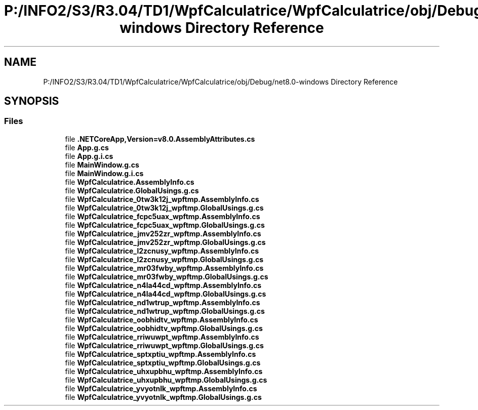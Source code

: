 .TH "P:/INFO2/S3/R3.04/TD1/WpfCalculatrice/WpfCalculatrice/obj/Debug/net8.0-windows Directory Reference" 3 "Version 1.0" "Calculatrice WPF" \" -*- nroff -*-
.ad l
.nh
.SH NAME
P:/INFO2/S3/R3.04/TD1/WpfCalculatrice/WpfCalculatrice/obj/Debug/net8.0-windows Directory Reference
.SH SYNOPSIS
.br
.PP
.SS "Files"

.in +1c
.ti -1c
.RI "file \fB\&.NETCoreApp,Version=v8\&.0\&.AssemblyAttributes\&.cs\fP"
.br
.ti -1c
.RI "file \fBApp\&.g\&.cs\fP"
.br
.ti -1c
.RI "file \fBApp\&.g\&.i\&.cs\fP"
.br
.ti -1c
.RI "file \fBMainWindow\&.g\&.cs\fP"
.br
.ti -1c
.RI "file \fBMainWindow\&.g\&.i\&.cs\fP"
.br
.ti -1c
.RI "file \fBWpfCalculatrice\&.AssemblyInfo\&.cs\fP"
.br
.ti -1c
.RI "file \fBWpfCalculatrice\&.GlobalUsings\&.g\&.cs\fP"
.br
.ti -1c
.RI "file \fBWpfCalculatrice_0tw3k12j_wpftmp\&.AssemblyInfo\&.cs\fP"
.br
.ti -1c
.RI "file \fBWpfCalculatrice_0tw3k12j_wpftmp\&.GlobalUsings\&.g\&.cs\fP"
.br
.ti -1c
.RI "file \fBWpfCalculatrice_fcpc5uax_wpftmp\&.AssemblyInfo\&.cs\fP"
.br
.ti -1c
.RI "file \fBWpfCalculatrice_fcpc5uax_wpftmp\&.GlobalUsings\&.g\&.cs\fP"
.br
.ti -1c
.RI "file \fBWpfCalculatrice_jmv252zr_wpftmp\&.AssemblyInfo\&.cs\fP"
.br
.ti -1c
.RI "file \fBWpfCalculatrice_jmv252zr_wpftmp\&.GlobalUsings\&.g\&.cs\fP"
.br
.ti -1c
.RI "file \fBWpfCalculatrice_l2zcnusy_wpftmp\&.AssemblyInfo\&.cs\fP"
.br
.ti -1c
.RI "file \fBWpfCalculatrice_l2zcnusy_wpftmp\&.GlobalUsings\&.g\&.cs\fP"
.br
.ti -1c
.RI "file \fBWpfCalculatrice_mr03fwby_wpftmp\&.AssemblyInfo\&.cs\fP"
.br
.ti -1c
.RI "file \fBWpfCalculatrice_mr03fwby_wpftmp\&.GlobalUsings\&.g\&.cs\fP"
.br
.ti -1c
.RI "file \fBWpfCalculatrice_n4la44cd_wpftmp\&.AssemblyInfo\&.cs\fP"
.br
.ti -1c
.RI "file \fBWpfCalculatrice_n4la44cd_wpftmp\&.GlobalUsings\&.g\&.cs\fP"
.br
.ti -1c
.RI "file \fBWpfCalculatrice_nd1wtrup_wpftmp\&.AssemblyInfo\&.cs\fP"
.br
.ti -1c
.RI "file \fBWpfCalculatrice_nd1wtrup_wpftmp\&.GlobalUsings\&.g\&.cs\fP"
.br
.ti -1c
.RI "file \fBWpfCalculatrice_oobhidtv_wpftmp\&.AssemblyInfo\&.cs\fP"
.br
.ti -1c
.RI "file \fBWpfCalculatrice_oobhidtv_wpftmp\&.GlobalUsings\&.g\&.cs\fP"
.br
.ti -1c
.RI "file \fBWpfCalculatrice_rriwuwpt_wpftmp\&.AssemblyInfo\&.cs\fP"
.br
.ti -1c
.RI "file \fBWpfCalculatrice_rriwuwpt_wpftmp\&.GlobalUsings\&.g\&.cs\fP"
.br
.ti -1c
.RI "file \fBWpfCalculatrice_sptxptiu_wpftmp\&.AssemblyInfo\&.cs\fP"
.br
.ti -1c
.RI "file \fBWpfCalculatrice_sptxptiu_wpftmp\&.GlobalUsings\&.g\&.cs\fP"
.br
.ti -1c
.RI "file \fBWpfCalculatrice_uhxupbhu_wpftmp\&.AssemblyInfo\&.cs\fP"
.br
.ti -1c
.RI "file \fBWpfCalculatrice_uhxupbhu_wpftmp\&.GlobalUsings\&.g\&.cs\fP"
.br
.ti -1c
.RI "file \fBWpfCalculatrice_yvyotnlk_wpftmp\&.AssemblyInfo\&.cs\fP"
.br
.ti -1c
.RI "file \fBWpfCalculatrice_yvyotnlk_wpftmp\&.GlobalUsings\&.g\&.cs\fP"
.br
.in -1c
